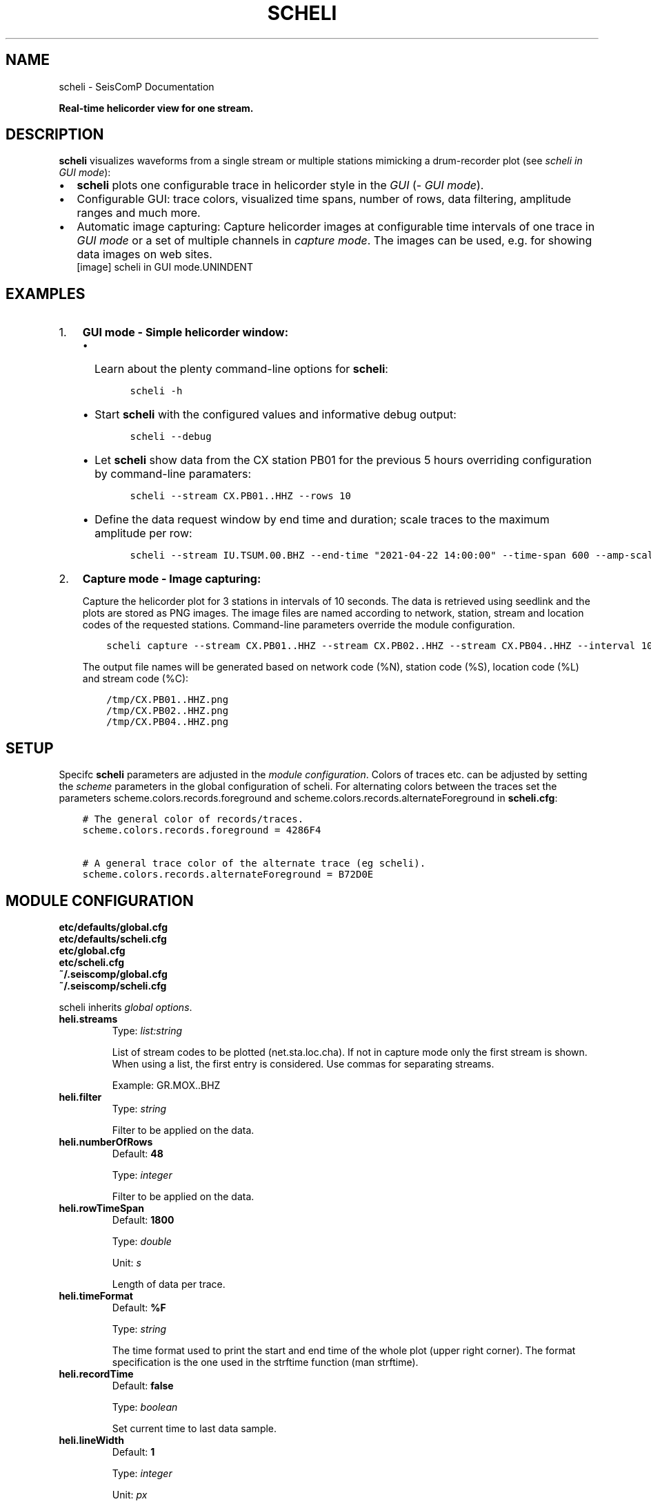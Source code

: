 .\" Man page generated from reStructuredText.
.
.
.nr rst2man-indent-level 0
.
.de1 rstReportMargin
\\$1 \\n[an-margin]
level \\n[rst2man-indent-level]
level margin: \\n[rst2man-indent\\n[rst2man-indent-level]]
-
\\n[rst2man-indent0]
\\n[rst2man-indent1]
\\n[rst2man-indent2]
..
.de1 INDENT
.\" .rstReportMargin pre:
. RS \\$1
. nr rst2man-indent\\n[rst2man-indent-level] \\n[an-margin]
. nr rst2man-indent-level +1
.\" .rstReportMargin post:
..
.de UNINDENT
. RE
.\" indent \\n[an-margin]
.\" old: \\n[rst2man-indent\\n[rst2man-indent-level]]
.nr rst2man-indent-level -1
.\" new: \\n[rst2man-indent\\n[rst2man-indent-level]]
.in \\n[rst2man-indent\\n[rst2man-indent-level]]u
..
.TH "SCHELI" "1" "Jan 18, 2024" "5.5.17" "SeisComP"
.SH NAME
scheli \- SeisComP Documentation
.sp
\fBReal\-time helicorder view for one stream.\fP
.SH DESCRIPTION
.sp
\fBscheli\fP visualizes waveforms from a single stream or multiple stations
mimicking a drum\-recorder plot (see \fI\%scheli in GUI mode\fP):
.INDENT 0.0
.IP \(bu 2
\fBscheli\fP plots one configurable trace in helicorder style in the
\fI\%GUI\fP (\fI\%GUI mode\fP).
.IP \(bu 2
Configurable GUI: trace colors, visualized time spans, number of rows, data filtering,
amplitude ranges and much more.
.IP \(bu 2
Automatic image capturing: Capture helicorder images at configurable time intervals
of one trace in \fI\%GUI mode\fP or a set of multiple channels in
\fI\%capture mode\fP\&.
The images can be used, e.g. for showing data images on web sites.
.UNINDENT
.INDENT 0.0
.INDENT 2.5
[image]
scheli in GUI mode.UNINDENT
.UNINDENT
.SH EXAMPLES
.INDENT 0.0
.IP 1. 3
\fBGUI mode \- Simple helicorder window:\fP
.INDENT 3.0
.IP \(bu 2
Learn about the plenty command\-line options for \fBscheli\fP:
.INDENT 3.0
.INDENT 3.5
.sp
.nf
.ft C
scheli \-h
.ft P
.fi
.UNINDENT
.UNINDENT
.IP \(bu 2
Start \fBscheli\fP with the configured values and informative debug output:
.INDENT 3.0
.INDENT 3.5
.sp
.nf
.ft C
scheli \-\-debug
.ft P
.fi
.UNINDENT
.UNINDENT
.IP \(bu 2
Let \fBscheli\fP show data from the CX station PB01 for the previous 5 hours
overriding configuration by command\-line paramaters:
.INDENT 3.0
.INDENT 3.5
.sp
.nf
.ft C
scheli \-\-stream CX.PB01..HHZ \-\-rows 10
.ft P
.fi
.UNINDENT
.UNINDENT
.IP \(bu 2
Define the data request window by end time and duration; scale traces to the
maximum amplitude per row:
.INDENT 3.0
.INDENT 3.5
.sp
.nf
.ft C
scheli \-\-stream IU.TSUM.00.BHZ \-\-end\-time \(dq2021\-04\-22 14:00:00\(dq \-\-time\-span 600 \-\-amp\-scaling row
.ft P
.fi
.UNINDENT
.UNINDENT
.UNINDENT
.UNINDENT
.INDENT 0.0
.IP 2. 3
\fBCapture mode \- Image capturing:\fP
.sp
Capture the helicorder plot for 3 stations in intervals of 10 seconds.
The data is retrieved using seedlink and the plots are stored as PNG images.
The image files are named according to network, station, stream and location codes
of the requested stations. Command\-line parameters override the module configuration.
.INDENT 3.0
.INDENT 3.5
.sp
.nf
.ft C
scheli capture \-\-stream CX.PB01..HHZ \-\-stream CX.PB02..HHZ \-\-stream CX.PB04..HHZ \-\-interval 10 \-o \(dq/tmp/heli_%N_%S_%L_%C.png\(dq \-H localhost \-I slink://localhost
.ft P
.fi
.UNINDENT
.UNINDENT
.sp
The output file names will be generated based on network code (%N), station code (%S),
location code (%L) and stream code (%C):
.INDENT 3.0
.INDENT 3.5
.sp
.nf
.ft C
/tmp/CX.PB01..HHZ.png
/tmp/CX.PB02..HHZ.png
/tmp/CX.PB04..HHZ.png
.ft P
.fi
.UNINDENT
.UNINDENT
.UNINDENT
.SH SETUP
.sp
Specifc \fBscheli\fP parameters are adjusted in the \fI\%module configuration\fP\&.
Colors of traces etc. can be adjusted by setting the \fIscheme\fP parameters in
the global configuration of scheli. For alternating colors between the traces
set the parameters scheme.colors.records.foreground and
scheme.colors.records.alternateForeground in \fBscheli.cfg\fP:
.INDENT 0.0
.INDENT 3.5
.sp
.nf
.ft C
# The general color of records/traces.
scheme.colors.records.foreground = 4286F4

# A general trace color of the alternate trace (eg scheli).
scheme.colors.records.alternateForeground = B72D0E
.ft P
.fi
.UNINDENT
.UNINDENT
.SH MODULE CONFIGURATION
.nf
\fBetc/defaults/global.cfg\fP
\fBetc/defaults/scheli.cfg\fP
\fBetc/global.cfg\fP
\fBetc/scheli.cfg\fP
\fB~/.seiscomp/global.cfg\fP
\fB~/.seiscomp/scheli.cfg\fP
.fi
.sp
.sp
scheli inherits \fI\%global options\fP\&.
.INDENT 0.0
.TP
.B heli.streams
Type: \fIlist:string\fP
.sp
List of stream codes to be plotted (net.sta.loc.cha).
If not in capture mode only the first stream is shown.
When using a list, the first entry is considered.
Use commas for separating streams.
.sp
Example: GR.MOX..BHZ
.UNINDENT
.INDENT 0.0
.TP
.B heli.filter
Type: \fIstring\fP
.sp
Filter to be applied on the data.
.UNINDENT
.INDENT 0.0
.TP
.B heli.numberOfRows
Default: \fB48\fP
.sp
Type: \fIinteger\fP
.sp
Filter to be applied on the data.
.UNINDENT
.INDENT 0.0
.TP
.B heli.rowTimeSpan
Default: \fB1800\fP
.sp
Type: \fIdouble\fP
.sp
Unit: \fIs\fP
.sp
Length of data per trace.
.UNINDENT
.INDENT 0.0
.TP
.B heli.timeFormat
Default: \fB%F\fP
.sp
Type: \fIstring\fP
.sp
The time format used to print the start and end time of the
whole plot (upper right corner). The format specification is
the one used in the strftime function (man strftime).
.UNINDENT
.INDENT 0.0
.TP
.B heli.recordTime
Default: \fBfalse\fP
.sp
Type: \fIboolean\fP
.sp
Set current time to last data sample.
.UNINDENT
.INDENT 0.0
.TP
.B heli.lineWidth
Default: \fB1\fP
.sp
Type: \fIinteger\fP
.sp
Unit: \fIpx\fP
.sp
Line width of traces.
.UNINDENT
.INDENT 0.0
.TP
.B heli.colors
Default: \fBFF0000, 0000FF\fP
.sp
Type: \fIlist:string\fP
.sp
A list of alternating row colors cycled through for painting
traces.
.UNINDENT
.INDENT 0.0
.TP
.B heli.antialiasing
Default: \fBfalse\fP
.sp
Type: \fIboolean\fP
.sp
Use anti aliasing to plot the traces. The default uses the
settings from scheme.records.antiAliasing
.UNINDENT
.INDENT 0.0
.TP
.B heli.stream.description
Default: \fBtrue\fP
.sp
Type: \fIboolean\fP
.sp
Add stream description to traces.
.UNINDENT
.sp
\fBNOTE:\fP
.INDENT 0.0
.INDENT 3.5
\fBheli.amplitudeRange.*\fP
\fIGain\-corrected amplitudes given in units of the sensor.\fP
\fIFor example: m/s.\fP
.UNINDENT
.UNINDENT
.INDENT 0.0
.TP
.B heli.amplitudeRange.scaling
Default: \fBminmax\fP
.sp
Type: \fIstring\fP
.sp
Define the method to scale traces within rows. Possible
values are:
.sp
minmax: Scale all rows to configured minimum and maximum
amplitudes configured by amplitudeRange.min and
amplitudeRange.max
.sp
row: Scale each row to the maximum within this row.
.UNINDENT
.INDENT 0.0
.TP
.B heli.amplitudeRange.min
Default: \fB\-0.00001\fP
.sp
Type: \fIdouble\fP
.sp
Unit: \fIunit of input data\fP
.sp
Minimum amplitude to show in trace. Requires
amplitudeRange.scale = \(dqminmax\(dq.
.UNINDENT
.INDENT 0.0
.TP
.B heli.amplitudeRange.max
Default: \fB0.00001\fP
.sp
Type: \fIdouble\fP
.sp
Unit: \fIunit of input data\fP
.sp
Minimum amplitude to show in trace. Requires
amplitudeRange.scale = \(dqminmax\(dq.
.UNINDENT
.sp
\fBNOTE:\fP
.INDENT 0.0
.INDENT 3.5
\fBheli.dump.*\fP
\fIControl dumping of PNG images.\fP
\fIExecute \(dqscheli capture\(dq for image generation in\fP
\fIthe background without the graphics.\fP
.UNINDENT
.UNINDENT
.INDENT 0.0
.TP
.B heli.dump.interval
Default: \fB\-1\fP
.sp
Type: \fIinteger\fP
.sp
Unit: \fIs\fP
.sp
Image creation interval. Negative values disable image
dumping.
If enabled, images are generated at the configured
interval.
.UNINDENT
.INDENT 0.0
.TP
.B heli.dump.outputFile
Default: \fB/tmp/heli_%N_%S_%L_%C.png\fP
.sp
Type: \fIstring\fP
.sp
Name of output file.
The filename can contain placeholders
that are replaced by the corresponding streamID parts:
.sp
%N : network code
.sp
%S : station code
.sp
%L : location code
.sp
%C : channel code
.sp
Placeholders are important if more than one stream
is given and capture mode is active.
.UNINDENT
.INDENT 0.0
.TP
.B heli.dump.dpi
Default: \fB300\fP
.sp
Type: \fIinteger\fP
.sp
Unit: \fIdpi\fP
.sp
Image resolution.
.UNINDENT
.INDENT 0.0
.TP
.B heli.dump.xres
Default: \fB1024\fP
.sp
Type: \fIinteger\fP
.sp
Unit: \fIpx\fP
.sp
Number of pixels horizontally.
.UNINDENT
.INDENT 0.0
.TP
.B heli.dump.yres
Default: \fB768\fP
.sp
Type: \fIinteger\fP
.sp
Unit: \fIpx\fP
.sp
Number of pixels vertically.
.UNINDENT
.INDENT 0.0
.TP
.B scripts.postprocessing
Type: \fIpath\fP
.sp
Define the path to a script that is called whenever an image
has been captured and written to disc. The only parameter is
the path to the generated image.
.UNINDENT
.SH COMMAND-LINE OPTIONS
.sp
\fBscheli [options]\fP
.SS Generic
.INDENT 0.0
.TP
.B \-h, \-\-help
Show help message.
.UNINDENT
.INDENT 0.0
.TP
.B \-V, \-\-version
Show version information.
.UNINDENT
.INDENT 0.0
.TP
.B \-\-config\-file arg
Use alternative configuration file. When this option is
used the loading of all stages is disabled. Only the
given configuration file is parsed and used. To use
another name for the configuration create a symbolic
link of the application or copy it. Example:
scautopick \-> scautopick2.
.UNINDENT
.INDENT 0.0
.TP
.B \-\-plugins arg
Load given plugins.
.UNINDENT
.INDENT 0.0
.TP
.B \-D, \-\-daemon
Run as daemon. This means the application will fork itself
and doesn\(aqt need to be started with &.
.UNINDENT
.INDENT 0.0
.TP
.B \-\-auto\-shutdown arg
Enable/disable self\-shutdown because a master module shutdown.
This only works when messaging is enabled and the master
module sends a shutdown message (enabled with \-\-start\-stop\-msg
for the master module).
.UNINDENT
.INDENT 0.0
.TP
.B \-\-shutdown\-master\-module arg
Set the name of the master\-module used for auto\-shutdown.
This is the application name of the module actually
started. If symlinks are used, then it is the name of
the symlinked application.
.UNINDENT
.INDENT 0.0
.TP
.B \-\-shutdown\-master\-username arg
Set the name of the master\-username of the messaging
used for auto\-shutdown. If \(dqshutdown\-master\-module\(dq is
given as well, this parameter is ignored.
.UNINDENT
.SS Verbosity
.INDENT 0.0
.TP
.B \-\-verbosity arg
Verbosity level [0..4]. 0:quiet, 1:error, 2:warning, 3:info,
4:debug.
.UNINDENT
.INDENT 0.0
.TP
.B \-v, \-\-v
Increase verbosity level (may be repeated, eg. \-vv).
.UNINDENT
.INDENT 0.0
.TP
.B \-q, \-\-quiet
Quiet mode: no logging output.
.UNINDENT
.INDENT 0.0
.TP
.B \-\-component arg
Limit the logging to a certain component. This option can
be given more than once.
.UNINDENT
.INDENT 0.0
.TP
.B \-s, \-\-syslog
Use syslog logging backend. The output usually goes to
/var/lib/messages.
.UNINDENT
.INDENT 0.0
.TP
.B \-l, \-\-lockfile arg
Path to lock file.
.UNINDENT
.INDENT 0.0
.TP
.B \-\-console arg
Send log output to stdout.
.UNINDENT
.INDENT 0.0
.TP
.B \-\-debug
Execute in debug mode.
Equivalent to \-\-verbosity=4 \-\-console=1 .
.UNINDENT
.INDENT 0.0
.TP
.B \-\-log\-file arg
Use alternative log file.
.UNINDENT
.INDENT 0.0
.TP
.B \-\-print\-component arg
For each log entry print the component right after the
log level. By default the component output is enabled
for file output but disabled for console output.
.UNINDENT
.INDENT 0.0
.TP
.B \-\-trace
Execute in trace mode.
Equivalent to \-\-verbosity=4 \-\-console=1 \-\-print\-component=1
\-\-print\-context=1 .
.UNINDENT
.SS Messaging
.INDENT 0.0
.TP
.B \-u, \-\-user arg
Overrides configuration parameter \fI\%connection.username\fP\&.
.UNINDENT
.INDENT 0.0
.TP
.B \-H, \-\-host arg
Overrides configuration parameter \fI\%connection.server\fP\&.
.UNINDENT
.INDENT 0.0
.TP
.B \-t, \-\-timeout arg
Overrides configuration parameter \fI\%connection.timeout\fP\&.
.UNINDENT
.INDENT 0.0
.TP
.B \-g, \-\-primary\-group arg
Overrides configuration parameter \fI\%connection.primaryGroup\fP\&.
.UNINDENT
.INDENT 0.0
.TP
.B \-S, \-\-subscribe\-group arg
A group to subscribe to.
This option can be given more than once.
.UNINDENT
.INDENT 0.0
.TP
.B \-\-content\-type arg
Overrides configuration parameter \fI\%connection.contentType\fP\&.
.UNINDENT
.INDENT 0.0
.TP
.B \-\-start\-stop\-msg arg
Set sending of a start and a stop message.
.UNINDENT
.SS Database
.INDENT 0.0
.TP
.B \-\-db\-driver\-list
List all supported database drivers.
.UNINDENT
.INDENT 0.0
.TP
.B \-d, \-\-database arg
The database connection string, format:
\fI\%service://user:pwd@host/database\fP\&.
\(dqservice\(dq is the name of the database driver which
can be queried with \(dq\-\-db\-driver\-list\(dq.
.UNINDENT
.INDENT 0.0
.TP
.B \-\-config\-module arg
The config module to use.
.UNINDENT
.INDENT 0.0
.TP
.B \-\-inventory\-db arg
Load the inventory from the given database or file, format:
[\fI\%service://]location\fP .
.UNINDENT
.INDENT 0.0
.TP
.B \-\-config\-db arg
Load the configuration from the given database or file,
format: [\fI\%service://]location\fP .
.UNINDENT
.SS Records
.INDENT 0.0
.TP
.B \-\-record\-driver\-list
List all supported record stream drivers.
.UNINDENT
.INDENT 0.0
.TP
.B \-I, \-\-record\-url arg
The recordstream source URL, format:
[\fI\%service://\fP]location[#type].
\(dqservice\(dq is the name of the recordstream driver
which can be queried with \(dq\-\-record\-driver\-list\(dq.
If \(dqservice\(dq is not given, \(dq\fI\%file://\fP\(dq is
used.
.UNINDENT
.INDENT 0.0
.TP
.B \-\-record\-file arg
Specify a file as record source.
.UNINDENT
.INDENT 0.0
.TP
.B \-\-record\-type arg
Specify a type for the records being read.
.UNINDENT
.SS User interface
.INDENT 0.0
.TP
.B \-F, \-\-full\-screen
Start the application filling the entire screen.
This only works with GUI applications.
.UNINDENT
.INDENT 0.0
.TP
.B \-N, \-\-non\-interactive
Use non\-interactive presentation mode. This only works with
GUI applications.
.UNINDENT
.SS Mode
.INDENT 0.0
.TP
.B \-\-offline
Do not connect to a messaging server and do not use the
database.
.UNINDENT
.INDENT 0.0
.TP
.B \-\-end\-time arg
Set the acquisition end time, e.g. \(aq2017\-09\-08 13:30:00\(aq,
default: \(aqgmt\(aq
.UNINDENT
.SS Data
.INDENT 0.0
.TP
.B \-\-stream arg
The record stream that should be displayed. Can be used
multiple times for multiple streams.
.sp
Example: GR.MOX..BHZ (net.sta.loc.cha)
.UNINDENT
.INDENT 0.0
.TP
.B \-\-filter arg
The filter to apply
.UNINDENT
.INDENT 0.0
.TP
.B \-\-gain arg
Gain applied to the data before plotting
.UNINDENT
.INDENT 0.0
.TP
.B \-\-amp\-scaling arg
Lower bound of amplitude range per row. Possible values:
.sp
minmax: Scale all rows to configured minimum and maximum
amplitudes.
.sp
row: Scale each row to the maximum within this row.
.UNINDENT
.INDENT 0.0
.TP
.B \-\-amp\-range\-min arg
Lower bound of amplitude range per row
.UNINDENT
.INDENT 0.0
.TP
.B \-\-amp\-range\-max arg
Upper bound of amplitude range per row
.UNINDENT
.INDENT 0.0
.TP
.B \-\-amp\-range arg
Arround zero bound of amplitude range per row
.UNINDENT
.INDENT 0.0
.TP
.B \-\-record\-time arg
Do the last row always contain the last record received
.UNINDENT
.SS Output
.INDENT 0.0
.TP
.B \-\-desc arg
Enable/disable the display of a station description
.UNINDENT
.INDENT 0.0
.TP
.B \-\-rows arg
Configure the number of rows to display
.UNINDENT
.INDENT 0.0
.TP
.B \-\-time\-span arg
Configure the time\-span (in secs) per row. Unit: seconds.
.UNINDENT
.INDENT 0.0
.TP
.B \-\-aa arg
Set antialiasing for rendering the traces
.UNINDENT
.INDENT 0.0
.TP
.B \-\-xres arg
Output x resolution when generating images. Unit: dpi.
.UNINDENT
.INDENT 0.0
.TP
.B \-\-yres arg
Output y resolution when generating images. Unit: dpi.
.UNINDENT
.INDENT 0.0
.TP
.B \-\-dpi arg
Output dpi when generating postscript. Unit:dpi.
.UNINDENT
.INDENT 0.0
.TP
.B \-o arg
Output filename. Placeholders are %N,%S,%L,%C for network
code, station code, location code, channel code.
.UNINDENT
.INDENT 0.0
.TP
.B \-\-interval arg
Snapshot interval (less than 0 disables timed snapshots).
Unit: seconds.
.UNINDENT
.SH AUTHOR
gempa GmbH, GFZ Potsdam
.SH COPYRIGHT
gempa GmbH, GFZ Potsdam
.\" Generated by docutils manpage writer.
.

